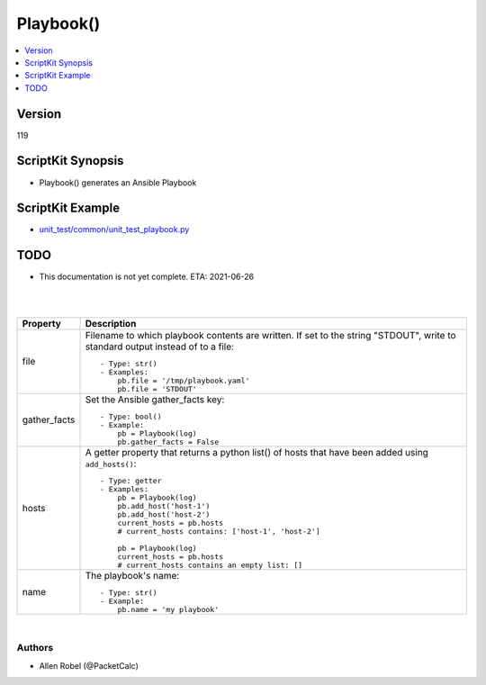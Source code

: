 ***********************************
Playbook()
***********************************

.. contents::
   :local:
   :depth: 1

Version
-------
119

ScriptKit Synopsis
------------------
- Playbook() generates an Ansible Playbook

ScriptKit Example
-----------------
- `unit_test/common/unit_test_playbook.py <https://github.com/allenrobel/ask/blob/main/unit_test/common/unit_test_playbook.py>`_

TODO
----
- This documentation is not yet complete.  ETA: 2021-06-26

|

========================    ============================================
Method                      Description
========================    ============================================
add_environment()           Add a key,value to the playbook environment.::

                                - Type: function()
                                - Example:
                                    pb = Playbook(log)
                                    pb.add_environment('no_proxy', '*')
                                    pb.add_environment('my_key', 'my_value')

add_host()                  Add an ansible host to the current playbook
                            hosts key.  This must match a host in the
                            ansible inventory.::

                                - Type: function()
                                - Example:
                                    pb = Playbook(log)
                                    pb.add_host('spine-101')

add_task()                  Add a task to the current playbook.::

                                - Type: function()
                                - Example:
                                    # Add two tasks to a playbook
                                    pb = Playbook(log)
                                    task = NxosBfdGlobal(log)
                                    task.task_name = 'my bfd task'
                                    task.bfd_interval = 150
                                    task.bfd_min_rx = 150
                                    task.bfd_multiplier = 4
                                    task.commit()
                                    pb.add_task(task)

                                    task = Pause(log)
                                    task.seconds = 10
                                    task.task_name = 'pause 10 seconds'
                                    task.commit()
                                    pb.add_task(task)

                                    pb.append_playbook()
                                    pb.write_playbook()

add_vars()                  Add a key,value to the playbook's vars dict()::

                                - Type: function()
                                - Example:
                                    pb = Playbook(log)
                                    pb.add_vars('my_var1', 'my_var_value1')
                                    pb.add_vars('my_var2', 'my_var_value2')

append_playbook()           Append the current set of tasks as a playbook.
                            Ansible playbook files can contain several 
                            playbooks (in which case, they are called
                            streams).  Hence, append_playbook() can be
                            called multiple times.::

                                - Type: function()
                                - Example:
                                    # Add two playbooks, each with one
                                    # task, to an Ansible Stream.
                                    pb = Playbook(log)
                                    task = NxosBfdGlobal(log)
                                    task.task_name = 'my bfd task'
                                    task.bfd_interval = 150
                                    task.bfd_min_rx = 150
                                    task.bfd_multiplier = 4
                                    task.commit()
                                    pb.add_task(task)
                                    pb.append_playbook()

                                    task = Pause(log)
                                    task.seconds = 10
                                    task.task_name = 'pause 10 seconds'
                                    task.commit()
                                    pb.add_task(task)
                                    pb.append_playbook()

                                    pb.write_playbook()

profile_local()             Set various variables appropriately for
                            a playbook that runs on a local host.
                            Specifically, the following vars are set
                            to None::

                                ansible_connection
                                ansible_host_key_checking
                                ansible_ssh_pass
                                ansible_ssh_common_args
                                ansible_paramiko_pty
                                ansible_password
                                ansible_network_os
                                ansible_httpapi_validate_certs
                                ansible_httpapi_use_ssl::

                            Note, each of the above is
                            also a property, so you can call
                            ``profile_local()`` and then set individual
                            vars as needed, as shown below.::

                                - Type: function()
                                - Example:
                                    pb = Playbook(log)
                                    pb.profile_local()
                                    pb.ansible_password = 'mysecret'

profile_nxos()              Set various variables appropriately for a
                            playbook running against an NX-OS target.
                            Specifically, the following variables are
                            set::

                                ansible_connection = 'httpapi'
                                ansible_command_timeout = 90
                                ansible_host_key_checking = 'no'
                                ansible_httpapi_validate_certs = False
                                ansible_httpapi_use_ssl = True
                                ansible_network_os = 'nxos'
                                ansible_user = 'admin'
                                ansible_paramiko_pty = None
                                ansible_ssh_pass = None
                                ansible_ssh_common_args = None
                                ansible_paramiko_pty = None::

                            Note, each of the above is also a
                            property, so you can call ``profile_nxos()``
                            and then set individual vars to different
                            values as needed, as shown below::

                                - Type: function()
                                - Example:
                                    pb = Playbook(log)
                                    pb.profile_nxos()
                                    pb.ansible_command_timeout = 180
                                    pb.ansible_httpapi_validate_certs = True

write_playbook()            Write the playbook file to disk or STDOUT::

                                - Type: function()
                                - Example:
                                    pb = Playbook(log)
                                    pb.file = '/tmp/myplaybook.yaml'
                                    # If writing to STDOUT, change pb.file per below
                                    # pb.file = 'STDOUT'
                                    task = NxosBfdGlobal(log)
                                    task.task_name = 'my bfd task'
                                    task.bfd_interval = 150
                                    task.bfd_min_rx = 150
                                    task.bfd_multiplier = 4
                                    task.commit()
                                    pb.add_task(task)
                                    pb.append_playbook()
                                    pb.write_playbook()

write_vars()            Write the current playbook vars section to disk or STDOUT::

                                - Type: function()
                                - Example:
                                    pb = Playbook(log)
                                    # add some custom key value pairs to vars
                                    pb.add_vars('key1', 'value1')
                                    pb.add_vars('key2', 'value2')
                                    # add standard NXOS profile to vars
                                    pb.profile_nxos()
                                    pb.file = '/tmp/myvars.yaml'
                                    # If writing to STDOUT, change pb.file per below
                                    # pb.file = 'STDOUT'
                                    pb.write_vars()

========================    ============================================

|

============================    ==============================================
Property                        Description
============================    ==============================================
file                            Filename to which playbook contents are written.
                                If set to the string "STDOUT", write to standard
                                output instead of to a file::

                                    - Type: str()
                                    - Examples:
                                        pb.file = '/tmp/playbook.yaml'
                                        pb.file = 'STDOUT'

gather_facts                    Set the Ansible gather_facts key::

                                    - Type: bool()
                                    - Example:
                                        pb = Playbook(log)
                                        pb.gather_facts = False

hosts                           A getter property that returns a python list()
                                of hosts that have been added using
                                ``add_hosts()``::

                                    - Type: getter
                                    - Examples:
                                        pb = Playbook(log)
                                        pb.add_host('host-1')
                                        pb.add_host('host-2')                                        
                                        current_hosts = pb.hosts
                                        # current_hosts contains: ['host-1', 'host-2']

                                        pb = Playbook(log)
                                        current_hosts = pb.hosts
                                        # current_hosts contains an empty list: []

name                            The playbook's name::

                                    - Type: str()
                                    - Example:
                                        pb.name = 'my playbook'

============================    ==============================================

|

Authors
~~~~~~~

- Allen Robel (@PacketCalc)

